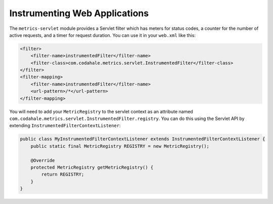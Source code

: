 .. _manual-servlet:

##############################
Instrumenting Web Applications
##############################

The ``metrics-servlet`` module provides a Servlet filter which has meters for status codes, a
counter for the number of active requests, and a timer for request duration. You can use it in your
``web.xml`` like this:

.. code-block:: xml

    <filter>
        <filter-name>instrumentedFilter</filter-name>
        <filter-class>com.codahale.metrics.servlet.InstrumentedFilter</filter-class>
    </filter>
    <filter-mapping>
        <filter-name>instrumentedFilter</filter-name>
        <url-pattern>/*</url-pattern>
    </filter-mapping>

You will need to add your ``MetricRegistry`` to the servlet context as an attribute named
``com.codahale.metrics.servlet.InstrumentedFilter.registry``. You can do this using the Servlet API
by extending ``InstrumentedFilterContextListener``:

.. code-block:: java

    public class MyInstrumentedFilterContextListener extends InstrumentedFilterContextListener {
        public static final MetricRegistry REGISTRY = new MetricRegistry();

        @Override
        protected MetricRegistry getMetricRegistry() {
            return REGISTRY;
        }
    }
